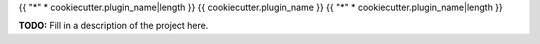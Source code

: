 {{ "*" * cookiecutter.plugin_name|length }}
{{ cookiecutter.plugin_name }}
{{ "*" * cookiecutter.plugin_name|length }}

**TODO:** Fill in a description of the project here.
